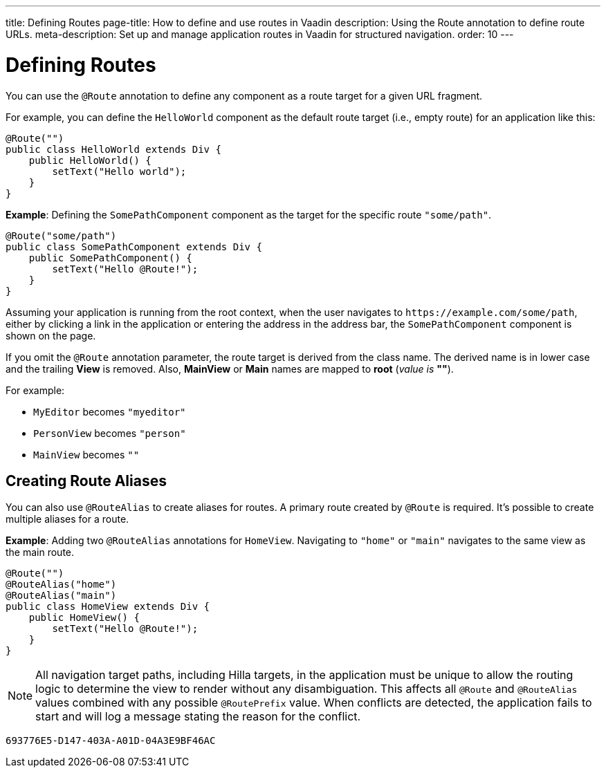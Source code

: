 ---
title: Defining Routes
page-title: How to define and use routes in Vaadin
description: Using the Route annotation to define route URLs.
meta-description: Set up and manage application routes in Vaadin for structured navigation.
order: 10
---


= Defining Routes

You can use the [annotationname]`@Route` annotation to define any component as a route target for a given URL fragment.

For example, you can define the [classname]`HelloWorld` component as the default route target (i.e., empty route) for an application like this:

[source,java]
----
@Route("")
public class HelloWorld extends Div {
    public HelloWorld() {
        setText("Hello world");
    }
}
----

*Example*: Defining the [classname]`SomePathComponent` component as the target for the specific route `"some/path"`.

[source,java]
----
@Route("some/path")
public class SomePathComponent extends Div {
    public SomePathComponent() {
        setText("Hello @Route!");
    }
}
----

Assuming your application is running from the root context, when the user navigates to `\https://example.com/some/path`, either by clicking a link in the application or entering the address in the address bar, the [classname]`SomePathComponent` component is shown on the page.

If you omit the [annotationname]`@Route` annotation parameter, the route target is derived from the class name.
The derived name is in lower case and the trailing *View* is removed.
Also, *MainView* or *Main* names are mapped to *root* (_value is_ *""*).

For example:

- [classname]`MyEditor` becomes `"myeditor"`
- [classname]`PersonView` becomes `"person"`
- [classname]`MainView` becomes `""`

== Creating Route Aliases

You can also use [annotationname]`@RouteAlias` to create aliases for routes.
A primary route created by [annotationname]`@Route` is required.
It's possible to create multiple aliases for a route.

*Example*: Adding two [annotationname]`@RouteAlias` annotations for [classname]`HomeView`.
Navigating to `"home"` or `"main"` navigates to the same view as the main route.
[source,java]
----
@Route("")
@RouteAlias("home")
@RouteAlias("main")
public class HomeView extends Div {
    public HomeView() {
        setText("Hello @Route!");
    }
}
----

[NOTE]
All navigation target paths, including Hilla targets, in the application must be unique to allow the routing logic to determine the view to render without any disambiguation. This affects all [annotationname]`@Route` and [annotationname]`@RouteAlias` values combined with any possible [annotationname]`@RoutePrefix` value. When conflicts are detected, the application fails to start and will log a message stating the reason for the conflict.


[discussion-id]`693776E5-D147-403A-A01D-04A3E9BF46AC`
